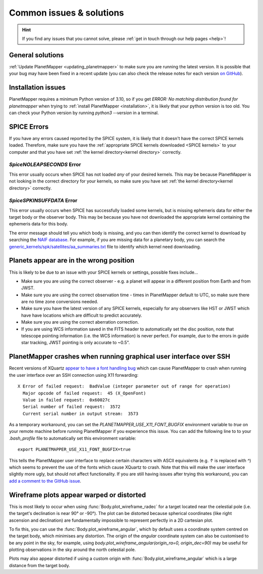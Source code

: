 .. _common issues:

Common issues & solutions
*************************

.. hint::
    If you find any issues that you cannot solve, please :ref:`get in touch through our help pages <help>`!


General solutions
=================
:ref:`Update PlanetMapper <updating_planetmapper>` to make sure you are running the latest version. It is possible that your bug may have been fixed in a recent update (you can also check the release notes for each version `on GitHub <https://github.com/ortk95/planetmapper/releases>`__).


Installation issues
===================
PlanetMapper requires a minimum Python version of 3.10, so if you get `ERROR: No matching distribution found for planetmapper` when trying to :ref:`install PlanetMapper <installation>`, it is likely that your python version is too old. You can check your Python version by running `python3 --version` in a terminal.


SPICE Errors
============
If you have any errors caused reported by the SPICE system, it is likely that it doesn't have the correct SPICE kernels loaded. Therefore, make sure you have the :ref:`appropriate SPICE kernels downloaded <SPICE kernels>` to your computer and that you have set :ref:`the kernel directory<kernel directory>` correctly.

`SpiceNOLEAPSECONDS` Error
--------------------------
This error usually occurs when SPICE has not loaded *any* of your desired kernels. This may be because PlanetMapper is not looking in the correct directory for your kernels, so make sure you have set :ref:`the kernel directory<kernel directory>` correctly.


`SpiceSPKINSUFFDATA` Error
--------------------------
This error usually occurs when SPICE has successfully loaded some kernels, but is missing ephemeris data for either the target body or the observer body. This may be because you have not downloaded the appropriate kernel containing the ephemeris data for this body. 

The error message should tell you which body is missing, and you can then identify the correct kernel to download by searching the `NAIF database <https://naif.jpl.nasa.gov/pub/naif/>`_. For example, if you are missing data for a planetary body, you can search the `generic_kernels/spk/satellites/aa_summaries.txt <https://naif.jpl.nasa.gov/pub/naif/generic_kernels/spk/satellites/aa_summaries.txt>`_ file to identify which kernel need downloading.


Planets appear are in the wrong position
========================================
This is likely to be due to an issue with your SPICE kernels or settings, possible fixes include...

- Make sure you are using the correct observer - e.g. a planet will appear in a different position from Earth and from JWST.
- Make sure you are using the correct observation time - times in PlanetMapper default to UTC, so make sure there are no time zone conversions needed.
- Make sure you have the latest version of any SPICE kernels, especially for any observers like HST or JWST which have have locations which are difficult to predict accurately.
- Make sure you are using the correct aberration correction.
- If you are using WCS information saved in the FITS header to automatically set the disc position, note that telescope pointing information (i.e. the WCS information) is never perfect. For example, due to the errors in guide star tracking, JWST pointing is only accurate to ~0.5".


PlanetMapper crashes when running graphical user interface over SSH
====================================================================
Recent versions of XQuartz `appear to have a font handling bug <https://github.com/XQuartz/XQuartz/issues/216>`_ which can cause PlanetMapper to crash when running the user interface over an SSH connection using X11 forwarding: ::

    X Error of failed request:  BadValue (integer parameter out of range for operation)
      Major opcode of failed request:  45 (X_OpenFont)
      Value in failed request:  0x60027c
      Serial number of failed request:  3572
      Current serial number in output stream:  3573

As a temporary workaround, you can set the `PLANETMAPPER_USE_X11_FONT_BUGFIX` environment variable to `true` on your remote machine before running PlanetMapper if you experience this issue. You can add the following line to to your `.bash_profile` file to automatically set this environment variable: ::

    export PLANETMAPPER_USE_X11_FONT_BUGFIX=true

This tells the PlanetMapper user interface to replace certain characters with ASCII equivalents (e.g. `↑` is replaced with `^`) which seems to prevent the use of the fonts which cause XQuartz to crash. Note that this will make the user interface slightly more ugly, but should not affect functionality. If you are still having issues after trying this workaround, you can `add a comment to the GitHub issue <https://github.com/ortk95/planetmapper/issues/145>`_.


Wireframe plots appear warped or distorted
==========================================
This is most likely to occur when using :func:`Body.plot_wireframe_radec` for a target located near the celestial pole (i.e. the target's declination is near 90° or -90°). The plot can be distorted because spherical coordinates (like right ascension and declination) are fundamentally impossible to represent perfectly in a 2D cartesian plot.

To fix this, you can use the :func:`Body.plot_wireframe_angular`, which by default uses a coordinate system centred on the target body, which minimises any distortion. The origin of the `angular` coordinate system can also be customised to be any point in the sky, for example, using `body.plot_wireframe_angular(origin_ra=0, origin_dec=90)` may be useful for plotting observations in the sky around the north celestial pole.

Plots may also appear distorted if using a custom origin with :func:`Body.plot_wireframe_angular` which is a large distance from the target body.